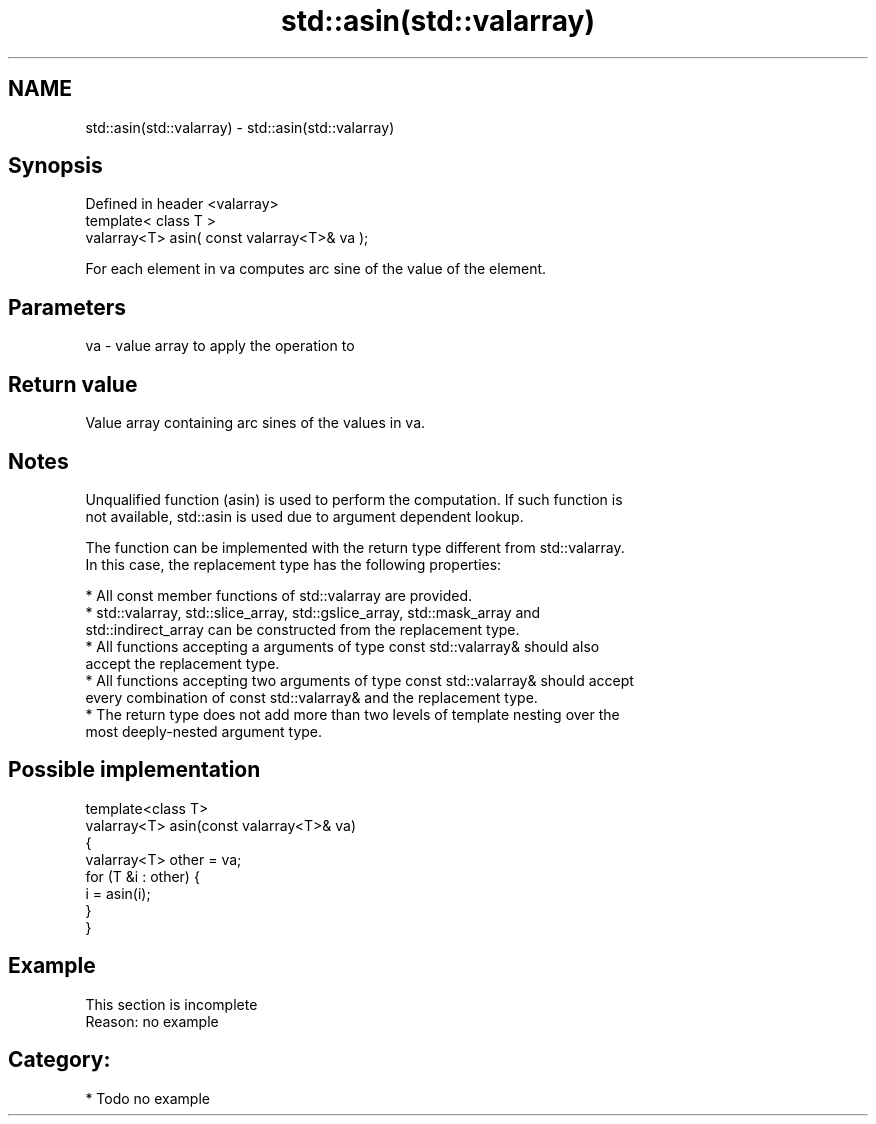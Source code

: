 .TH std::asin(std::valarray) 3 "Nov 25 2015" "2.0 | http://cppreference.com" "C++ Standard Libary"
.SH NAME
std::asin(std::valarray) \- std::asin(std::valarray)

.SH Synopsis
   Defined in header <valarray>
   template< class T >
   valarray<T> asin( const valarray<T>& va );

   For each element in va computes arc sine of the value of the element.

.SH Parameters

   va - value array to apply the operation to

.SH Return value

   Value array containing arc sines of the values in va.

.SH Notes

   Unqualified function (asin) is used to perform the computation. If such function is
   not available, std::asin is used due to argument dependent lookup.

   The function can be implemented with the return type different from std::valarray.
   In this case, the replacement type has the following properties:

     * All const member functions of std::valarray are provided.
     * std::valarray, std::slice_array, std::gslice_array, std::mask_array and
       std::indirect_array can be constructed from the replacement type.
     * All functions accepting a arguments of type const std::valarray& should also
       accept the replacement type.
     * All functions accepting two arguments of type const std::valarray& should accept
       every combination of const std::valarray& and the replacement type.
     * The return type does not add more than two levels of template nesting over the
       most deeply-nested argument type.

.SH Possible implementation

   template<class T>
   valarray<T> asin(const valarray<T>& va)
   {
       valarray<T> other = va;
       for (T &i : other) {
           i = asin(i);
       }
   }

.SH Example

    This section is incomplete
    Reason: no example

.SH Category:

     * Todo no example
